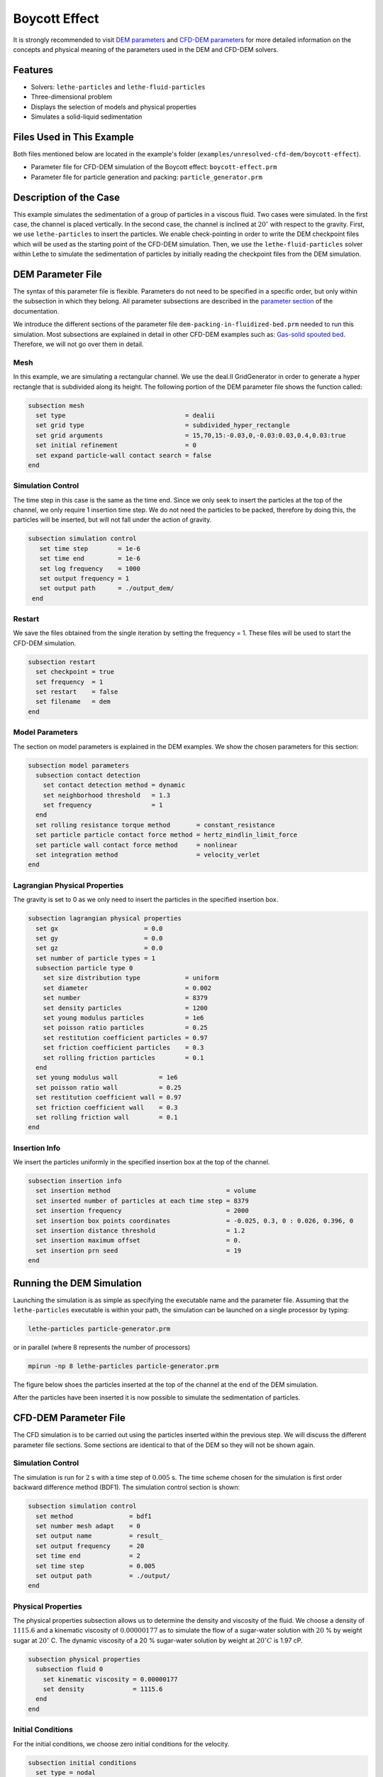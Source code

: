==================================
Boycott Effect
==================================

It is strongly recommended to visit `DEM parameters <../../../parameters/dem/dem.html>`_  and `CFD-DEM parameters <../../../parameters/unresolved-cfd-dem/unresolved-cfd-dem.html>`_ for more detailed information on the concepts and physical meaning of the parameters used in the DEM and CFD-DEM solvers.

----------------------------------
Features
----------------------------------

- Solvers: ``lethe-particles`` and ``lethe-fluid-particles``
- Three-dimensional problem
- Displays the selection of models and physical properties
- Simulates a solid-liquid sedimentation


---------------------------
Files Used in This Example
---------------------------

Both files mentioned below are located in the example's folder (``examples/unresolved-cfd-dem/boycott-effect``).

- Parameter file for CFD-DEM simulation of the Boycott effect: ``boycott-effect.prm``
- Parameter file for particle generation and packing: ``particle_generator.prm``


-----------------------
Description of the Case
-----------------------

This example simulates the sedimentation of a group of particles in a viscous fluid. Two cases were simulated. In the first case, the channel is placed vertically. In the second case, the channel is inclined at :math:`20^{\circ}` with respect to the gravity. First, we use ``lethe-particles`` to insert the particles. We enable check-pointing in order to write the DEM checkpoint files which will be used as the starting point of the CFD-DEM simulation. Then, we use the ``lethe-fluid-particles`` solver within Lethe to simulate the sedimentation of particles by initially reading the checkpoint files from the DEM simulation.


-------------------
DEM Parameter File
-------------------

The syntax of this parameter file is flexible. Parameters do not need to be specified in a specific order, but only within the subsection in which they belong. All parameter subsections are described in the `parameter section <../../../parameters/parameters.html>`_ of the documentation.

We introduce the different sections of the parameter file ``dem-packing-in-fluidized-bed.prm`` needed to run this simulation. Most subsections are explained in detail in other CFD-DEM examples such as:  `Gas-solid spouted bed <../../../examples/unresolved-cfd-dem/gas-solid-spouted-bed/gas-solid-spouted-bed.html>`_. Therefore, we will not go over them in detail.

Mesh
~~~~~

In this example, we are simulating a rectangular channel. We use the deal.II GridGenerator in order to generate a hyper rectangle that is subdivided along its height. The following portion of the DEM parameter file shows the function called:

.. code-block:: text

    subsection mesh
      set type                                = dealii
      set grid type                           = subdivided_hyper_rectangle
      set grid arguments                      = 15,70,15:-0.03,0,-0.03:0.03,0.4,0.03:true
      set initial refinement                  = 0
      set expand particle-wall contact search = false
    end

Simulation Control
~~~~~~~~~~~~~~~~~~~~~~~~~~~~

The time step in this case is the same as the time end. Since we only seek to insert the particles at the top of the channel, we only require 1 insertion time step. We do not need the particles to be packed, therefore by doing this, the particles will be inserted, but will not fall under the action of gravity.


.. code-block:: text

   subsection simulation control
      set time step        = 1e-6
      set time end         = 1e-6
      set log frequency    = 1000
      set output frequency = 1
      set output path      = ./output_dem/
    end

Restart
~~~~~~~~~~~~~~~~~~~

We save the files obtained from the single iteration by setting the frequency = 1. These files will be used to start the CFD-DEM simulation.

.. code-block:: text

    subsection restart
      set checkpoint = true
      set frequency  = 1
      set restart    = false
      set filename   = dem
    end


Model Parameters
~~~~~~~~~~~~~~~~~

The section on model parameters is explained in the DEM examples. We show the chosen parameters for this section:

.. code-block:: text

    subsection model parameters
      subsection contact detection
        set contact detection method = dynamic
        set neighborhood threshold   = 1.3
        set frequency                = 1
      end
      set rolling resistance torque method       = constant_resistance
      set particle particle contact force method = hertz_mindlin_limit_force
      set particle wall contact force method     = nonlinear
      set integration method                     = velocity_verlet
    end

Lagrangian Physical Properties
~~~~~~~~~~~~~~~~~~~~~~~~~~~~~~~

The gravity is set to 0 as we only need to insert the particles in the specified insertion box.

.. code-block:: text

    subsection lagrangian physical properties
      set gx                       = 0.0
      set gy                       = 0.0
      set gz                       = 0.0
      set number of particle types = 1
      subsection particle type 0
        set size distribution type            = uniform
        set diameter                          = 0.002
        set number                            = 8379
        set density particles                 = 1200
        set young modulus particles           = 1e6
        set poisson ratio particles           = 0.25
        set restitution coefficient particles = 0.97
        set friction coefficient particles    = 0.3
        set rolling friction particles        = 0.1
      end
      set young modulus wall           = 1e6
      set poisson ratio wall           = 0.25
      set restitution coefficient wall = 0.97
      set friction coefficient wall    = 0.3
      set rolling friction wall        = 0.1
    end

Insertion Info
~~~~~~~~~~~~~~~~~~~

We insert the particles uniformly in the specified insertion box at the top of the channel.

.. code-block:: text

    subsection insertion info
      set insertion method                               = volume
      set inserted number of particles at each time step = 8379
      set insertion frequency                            = 2000
      set insertion box points coordinates               = -0.025, 0.3, 0 : 0.026, 0.396, 0
      set insertion distance threshold                   = 1.2
      set insertion maximum offset                       = 0.
      set insertion prn seed                             = 19
    end


---------------------------
Running the DEM Simulation
---------------------------
Launching the simulation is as simple as specifying the executable name and the parameter file. Assuming that the ``lethe-particles`` executable is within your path, the simulation can be launched on a single processor by typing:

.. code-block:: text
  :class: copy-button

  lethe-particles particle-generator.prm

or in parallel (where 8 represents the number of processors)

.. code-block:: text
  :class: copy-button

  mpirun -np 8 lethe-particles particle-generator.prm

The figure below shoes the particles inserted at the top of the channel at the end of the DEM simulation.

.. image:: images/packing.png
    :alt: inserted particles at the top of the channel
    :align: center

After the particles have been inserted it is now possible to simulate the sedimentation of particles.


-----------------------
CFD-DEM Parameter File
-----------------------

The CFD simulation is to be carried out using the particles inserted within the previous step. We will discuss the different parameter file sections. Some sections are identical to that of the DEM so they will not be shown again.

Simulation Control
~~~~~~~~~~~~~~~~~~~~~~~~~~~~

The simulation is run for :math:`2` s with a time step of :math:`0.005` s. The time scheme chosen for the simulation is first order backward difference method (BDF1). The simulation control section is shown:

.. code-block:: text

    subsection simulation control
      set method               = bdf1
      set number mesh adapt    = 0
      set output name          = result_
      set output frequency     = 20
      set time end             = 2
      set time step            = 0.005
      set output path          = ./output/
    end

Physical Properties
~~~~~~~~~~~~~~~~~~~~~~~~~~~~

The physical properties subsection allows us to determine the density and viscosity of the fluid. We choose a density of :math:`1115.6` and a kinematic viscosity of :math:`0.00000177` as to simulate the flow of a sugar-water solution with :math:`20` % by weight sugar at :math:`20^{\circ}` C.
The dynamic viscosity of a 20 % sugar-water solution by weight at :math:`20^{\circ} C` is 1.97 cP.


.. code-block:: text

    subsection physical properties
      subsection fluid 0
        set kinematic viscosity = 0.00000177
        set density             = 1115.6
      end
    end

Initial Conditions
~~~~~~~~~~~~~~~~~~

For the initial conditions, we choose zero initial conditions for the velocity.

.. code-block:: text

    subsection initial conditions
      set type = nodal
      subsection uvwp
        set Function expression = 0; 0; 0; 0
      end
    end

Boundary Conditions
~~~~~~~~~~~~~~~~~~~~~~~~~~~~

For the boundary conditions, we choose a slip boundary condition on all the walls of the channel and the channel except the bottom and the top of the channel where a no-slip boundary condition is imposed. For more information about the boundary conditions, please refer to the `Boundary Conditions Section <../../../parameters/cfd/boundary_conditions_cfd.html>`_

.. code-block:: text

    subsection boundary conditions
      set number = 6
      subsection bc 0
        set id   = 0
        set type = slip
      end
      subsection bc 1
        set id   = 1
        set type = slip
      end
      subsection bc 2
        set id   = 2
        set type = noslip
      end
      subsection bc 3
        set id   = 3
        set type = noslip
      end
      subsection bc 4
        set id   = 4
        set type = slip
      end
      subsection bc 5
        set id   = 5
        set type = slip
      end
    end

Lagrangian Physical Properties
~~~~~~~~~~~~~~~~~~~~~~~~~~~~~~~

This section is identical to the one previously mentioned for the DEM simulation of particle insertion. The only difference is the definition of gravity. For the vertical case, we set :math:`g_y = -9.81` and :math:`g_x = g_z = 0`. For the inclined case, we determine the gravity by setting: :math:`g_x = \frac{-9.81}{cos \theta}, \; g_y = \frac{-9.81}{sin \theta}, \; g_z = 0` where :math:`\theta` is the angle of inclination with the vertical.


The additional sections for the CFD-DEM simulations are the void fraction subsection and the CFD-DEM subsection. These subsections are descrichannel in detail in the `CFD-DEM parameters <../../../parameters/unresolved-cfd-dem/unresolved-cfd-dem.html>`_ .

Void Fraction
~~~~~~~~~~~~~~~~~~~~~~~~~~~~
Since we are calculating the void fraction using the particle insertion of the DEM simulation, we set the ``mode`` to ``dem``. For this, we need to read the dem files which we already wrote using check-pointing. We, therefore, set the ``read dem`` to ``true`` and specify the prefix of the dem files to be dem.
We choose to use the quadrature centered method (`QCM <../../../theory/unresolved_cfd-dem/unresolved_cfd-dem.html>`_) to calculate the void fraction. For this, we specify the ``mode`` to be ``qcm``. We want the radius of our volume averaging sphere to be equal to the length of the element where the void fraction is being calculated. We don't want the volume of the sphere to be equal to the volume of the element.
For this, we set the ``qcm sphere equal cell volume`` equals to ``false``. Since we want to keep the mass conservative properties of the :math:`L^2` projection, we do not bound the void fraction and as such we set ``bound void fraction`` to ``false``. Unlike the other schemes, we do not smooth the void fraction as we usually do using the PCM and SPM void fraction schemes since QCM is continuous in time and space.

.. code-block:: text

    subsection void fraction
      set mode                         = qcm
      set qcm sphere equal cell volume = false
      set read dem                     = true
      set dem file name                = dem
      set bound void fraction          = false
    end

CFD-DEM
~~~~~~~~~~~~~~~~~~~~~~~~~~~~

We also enable grad-div stabilization in order to improve local mass conservation. If we were using PCM and SPM void fraction schemes, the void fraction time derivative should be disabled as the time variation of the void fraction will lead to unstable simulations. The source of such instability is the first term of the continuity equation :math:`\rho_f \frac{\partial \varepsilon_f}{\partial t}`, which is stiff and unstable for the slightest temporal discontinuity of the void fraction and as :math:`\Delta t \to 0`. However, as we are using the QCM void fraction scheme, this term can be enabled. Usually, this term is neglected, however; disabling this term affects the results as we are no longer solving for the actual `Volume Averaged Navier-Stokes equations <../../../theory/unresolved_cfd-dem/unresolved_cfd-dem.html>`_. Therefore, we should not neglect this term based on numerical reasoning without any physical explanation.

.. code-block:: text

    subsection cfd-dem
      set grad div                      = true
      set void fraction time derivative = true
      set drag force                    = true
      set buoyancy force                = true
      set shear force                   = true
      set pressure force                = true
      set drag model                    = difelice
      set coupling frequency            = 250
      set grad-div length scale         = 0.005
      set vans model                    = modelA
    end

We determine the drag model to be used for the calculation of particle-fluid forces. We enable buoyancy, drag, shear and pressure forces. For drag, we use the Di Felice model to determine the momentum transfer exchange coefficient. The VANS model we are solving is model A. Other possible option is model B.

Finally, the linear and non-linear solver controls are defined.

Non-linear Solver
~~~~~~~~~~~~~~~~~

.. code-block:: text

    subsection non-linear solver
      subsection fluid dynamics
        set solver           = inexact_newton
        set tolerance        = 1e-8
        set max iterations   = 10
        set verbosity        = verbose
        set matrix tolerance = 0.75
      end
    end

We use the ``inexact_newton`` solver as to avoid the reconstruction of the system matrix at each Newton iteration. For more information about the non-linear solver, please refer to the `Non Linear Solver Section <../../../parameters/cfd/non-linear_solver_control.html>`_

Linear Solver
~~~~~~~~~~~~~

.. code-block:: text

    subsection linear solver
      subsection fluid dynamics
        set method                                = gmres
        set max iters                             = 5000
        set relative residual                     = 1e-3
        set minimum residual                      = 1e-10
        set preconditioner                        = ilu
        set ilu preconditioner fill               = 0
        set ilu preconditioner absolute tolerance = 1e-12
        set ilu preconditioner relative tolerance = 1
        set verbosity                             = verbose
        set max krylov vectors                    = 200
      end
    end

For more information about the linear solver, please refer to the `Linear Solver Section <../../../parameters/cfd/linear_solver_control.html>`_


------------------------------
Running the CFD-DEM Simulation
------------------------------

The simulation is run using the ``lethe-fluid-particles`` application.  Assuming that the executable is within your path, the simulation can be launched as per the following command:

.. code-block:: text
  :class: copy-button

  lethe-fluid-particles boycott-effect.prm


--------
Results
--------

The results are shown in an animation below. The sedimentation of the particles in a vertical and inclined channel demonstrate different behaviors. This clearly shows the boycott effect as the fluid circulates in the inclined channel resulting in a larger velocity for both the fluid and particles. Thus, the particles fall further compared to the vertical channel where the fluid velocity is almost null, and the particles' acceleration is low.

.. raw:: html

    <iframe width="560" height="315" src="https://www.youtube.com/embed/ZyY5C6o6R8Q" frameborder="0" allowfullscreen></iframe>


